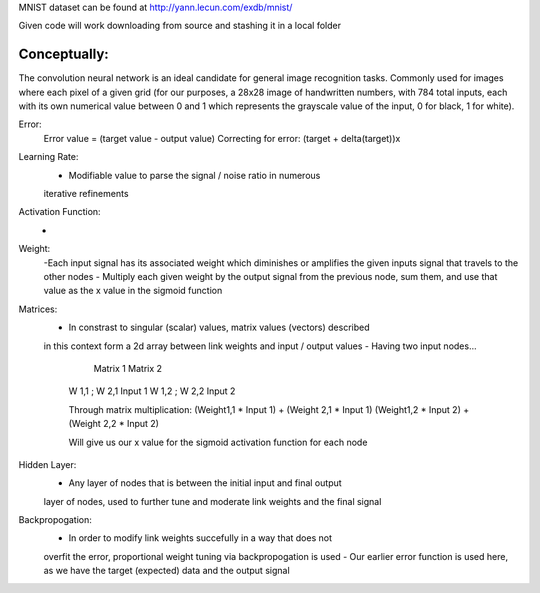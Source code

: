 MNIST dataset can be found at http://yann.lecun.com/exdb/mnist/

Given code will work downloading from source and stashing it in a local folder


Conceptually:
-------------

The convolution neural network is an ideal candidate for general image recognition tasks.
Commonly used for images where each pixel of a given grid (for our purposes, a 28x28 image
of handwritten numbers, with 784 total inputs, each with its own numerical value between 0 and 1
which represents the grayscale value of the input, 0 for black, 1 for white).



Error:
    Error value = (target value - output value)
    Correcting for error: (target + delta(target))x

Learning Rate:
    - Modifiable value to parse the signal / noise ratio in numerous
    iterative refinements

Activation Function:
    -

Weight:
    -Each input signal has its associated weight which diminishes or amplifies
    the given inputs signal that travels to the other nodes
    - Multiply each given weight by the output signal from the previous node,
    sum them, and use that value as the x value in the sigmoid function

Matrices:
    - In constrast to singular (scalar) values, matrix values (vectors) described
    in this context form a 2d array between link weights and input / output values
    - Having two input nodes...

          Matrix 1          Matrix 2
        W 1,1 ; W 2,1        Input 1
        W 1,2 ; W 2,2        Input 2

        Through matrix multiplication:
        (Weight1,1 * Input 1) + (Weight 2,1 * Input 1)
        (Weight1,2 * Input 2) + (Weight 2,2 * Input 2)

        Will give us our x value for the sigmoid activation function for
        each node

Hidden Layer:
    - Any layer of nodes that is between the initial input and final output
    layer of nodes, used to further tune and moderate link weights and 
    the final signal

Backpropogation:
    - In order to modify link weights succefully in a way that does not
    overfit the error, proportional weight tuning via backpropogation is used
    - Our earlier error function is used here, as we have the target (expected) data
    and the output signal 

